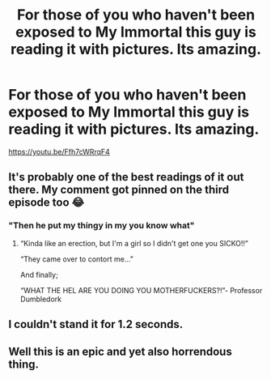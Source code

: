 #+TITLE: For those of you who haven't been exposed to My Immortal this guy is reading it with pictures. Its amazing.

* For those of you who haven't been exposed to My Immortal this guy is reading it with pictures. Its amazing.
:PROPERTIES:
:Author: flingerdinger
:Score: 19
:DateUnix: 1548257455.0
:DateShort: 2019-Jan-23
:FlairText: Misc
:END:
[[https://youtu.be/Ffh7cWRrqF4]]


** It's probably one of the best readings of it out there. My comment got pinned on the third episode too 😂
:PROPERTIES:
:Author: rachrox92
:Score: 6
:DateUnix: 1548257664.0
:DateShort: 2019-Jan-23
:END:

*** "Then he put my thingy in my you know what"
:PROPERTIES:
:Author: flingerdinger
:Score: 10
:DateUnix: 1548257708.0
:DateShort: 2019-Jan-23
:END:

**** “Kinda like an erection, but I'm a girl so I didn't get one you SICKO!!”

“They came over to contort me...”

And finally;

“WHAT THE HEL ARE YOU DOING YOU MOTHERFUCKERS?!”- Professor Dumbledork
:PROPERTIES:
:Author: rachrox92
:Score: 7
:DateUnix: 1548257914.0
:DateShort: 2019-Jan-23
:END:


** I couldn't stand it for 1.2 seconds.
:PROPERTIES:
:Score: 4
:DateUnix: 1548281863.0
:DateShort: 2019-Jan-24
:END:


** Well this is an epic and yet also horrendous thing.
:PROPERTIES:
:Author: CaptainPieSeas
:Score: 5
:DateUnix: 1548285031.0
:DateShort: 2019-Jan-24
:END:
